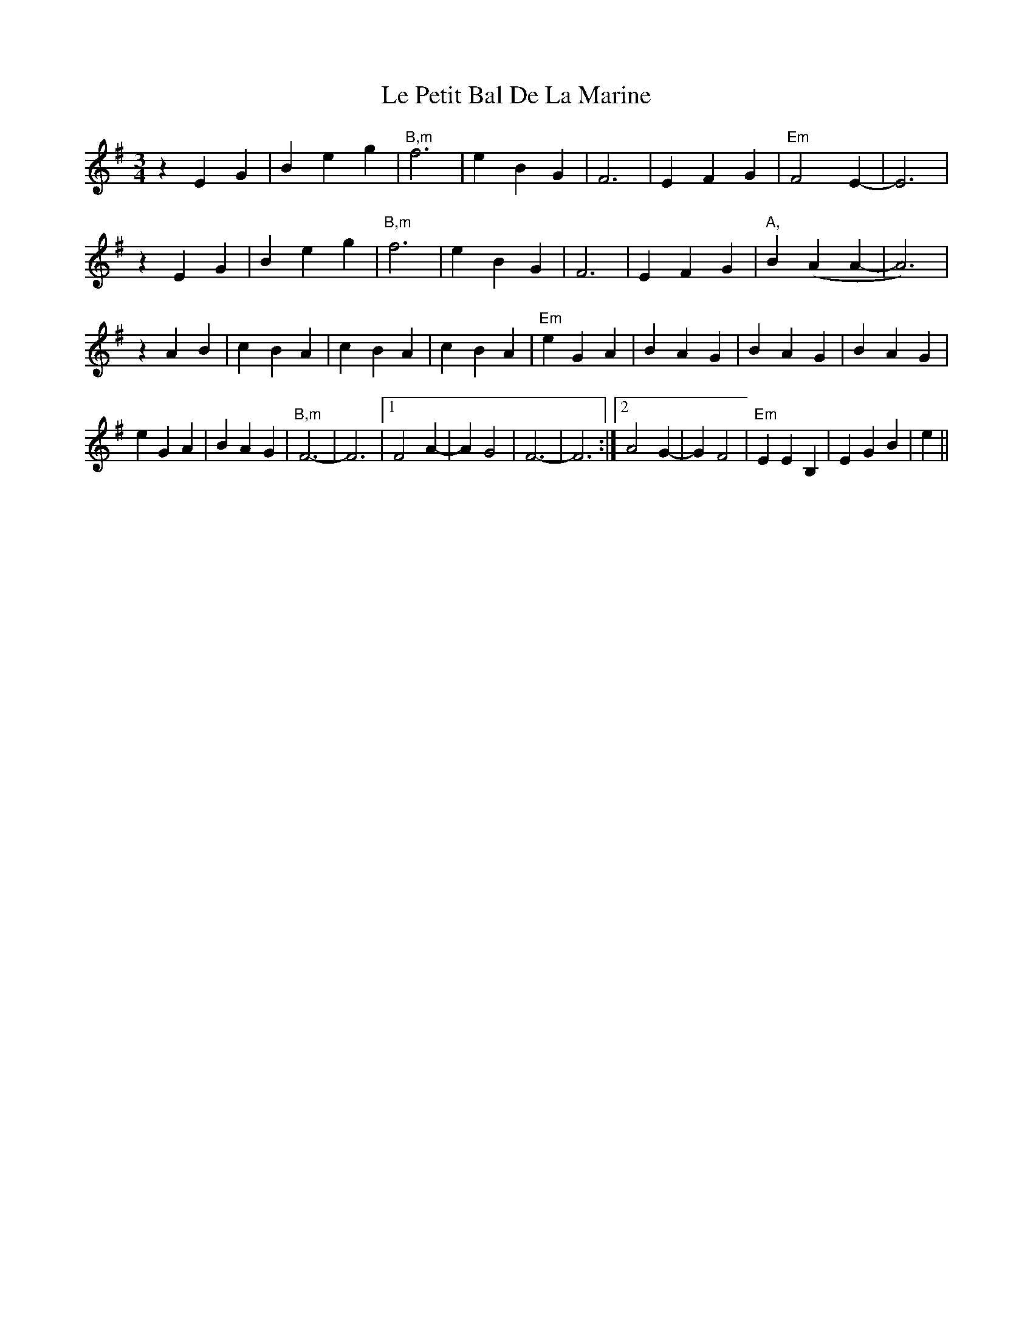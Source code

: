 X: 23166
T: Le Petit Bal De La Marine
R: waltz
M: 3/4
K: Eminor
z2 E2 G2|B2 e2g2|"B,m"f6|e2 B2G2|F6|E2 F2G2|"Em"F4 E2-|E6|
z2 E2 G2|B2 e2g2|"B,m"f6|e2 B2G2|F6|E2 F2G2|"A,"B2 (A2 A2-|A6)|
z2 A2 B2|c2 B2A2|c2B2 A2|c2 B2A2|"Em"e2G2 A2|B2 A2G2|B2A2 G2|B2 A2G2|
e2 G2 A2|B2 A2G2|"B,m"F6-|F6|1 F4 A2-|A2 G4|F6-|F6:|2 A4 G2-|G2 F4|"Em"E2E2 B,2|E2 G2B2|e2||

